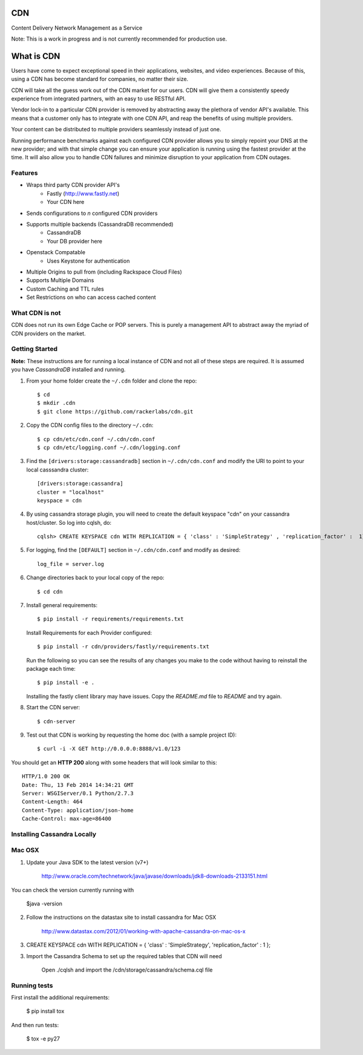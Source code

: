 CDN
=======

Content Delivery Network Management as a Service

Note: This is a work in progress and is not currently recommended for production use.

What is CDN
============

Users have come to expect exceptional speed in their applications, websites, and video experiences.  Because of this, using a CDN has become standard for companies, no matter their size.  

CDN will take all the guess work out of the CDN market for our users.  CDN will give them a consistently speedy experience from integrated partners, with an easy to use RESTful API.

Vendor lock-in to a particular CDN provider is removed by abstracting away the plethora of vendor API's available.  This means that a customer only has to integrate with one CDN API, and reap the benefits of using multiple providers.

Your content can be distributed to multiple providers seamlessly instead of just one.

Running performance benchmarks against each configured CDN provider allows you to simply repoint your DNS at the new provider; and with that simple change you can ensure your application is running using the fastest provider at the time.  It will also allow you to handle CDN failures and minimize disruption to your application from CDN outages.


Features
---------

+ Wraps third party CDN provider API's
    - Fastly (http://www.fastly.net)
    - Your CDN here
+ Sends configurations to *n* configured CDN providers
+ Supports multiple backends (CassandraDB recommended)
    - CassandraDB
    - Your DB provider here
+ Openstack Compatable
    - Uses Keystone for authentication
+ Multiple Origins to pull from (including Rackspace Cloud Files)
+ Supports Multiple Domains
+ Custom Caching and TTL rules
+ Set Restrictions on who can access cached content


What CDN is not
----------------------

CDN does not run its own Edge Cache or POP servers.  This is purely a management API to abstract away the myriad of CDN providers on the market.



Getting Started
-------------------------------------------

**Note:** These instructions are for running a local instance of CDN and
not all of these steps are required. It is assumed you have `CassandraDB`
installed and running.

1. From your home folder create the ``~/.cdn`` folder and clone the repo::

    $ cd
    $ mkdir .cdn
    $ git clone https://github.com/rackerlabs/cdn.git

2. Copy the CDN config files to the directory ``~/.cdn``::

    $ cp cdn/etc/cdn.conf ~/.cdn/cdn.conf
    $ cp cdn/etc/logging.conf ~/.cdn/logging.conf

3. Find the ``[drivers:storage:cassandradb]`` section in
   ``~/.cdn/cdn.conf`` and modify the URI to point
   to your local casssandra cluster::

    [drivers:storage:cassandra]
    cluster = "localhost"
    keyspace = cdn

4. By using cassandra storage plugin, you will need to create the default 
   keyspace "cdn" on your cassandra host/cluster. So log into cqlsh, do::
    
    cqlsh> CREATE KEYSPACE cdn WITH REPLICATION = { 'class' : 'SimpleStrategy' , 'replication_factor' :  1}  ;

5. For logging, find the ``[DEFAULT]`` section in
   ``~/.cdn/cdn.conf`` and modify as desired::

    log_file = server.log

6. Change directories back to your local copy of the repo::

    $ cd cdn


7. Install general requirements::

    $ pip install -r requirements/requirements.txt

   Install Requirements for each Provider configured::

    $ pip install -r cdn/providers/fastly/requirements.txt
  
   Run the following so you can see the results of any changes you
   make to the code without having to reinstall the package each time::
    
    $ pip install -e .


   Installing the fastly client library may have issues.  Copy the `README.md` file to `README` and try again.


8. Start the CDN server::

    $ cdn-server

9. Test out that CDN is working by requesting the home doc (with a sample project ID)::

    $ curl -i -X GET http://0.0.0.0:8888/v1.0/123

You should get an **HTTP 200** along with some headers that will look
similar to this::

    HTTP/1.0 200 OK
    Date: Thu, 13 Feb 2014 14:34:21 GMT
    Server: WSGIServer/0.1 Python/2.7.3
    Content-Length: 464
    Content-Type: application/json-home
    Cache-Control: max-age=86400


Installing Cassandra Locally
-----------------------------

Mac OSX
-------

1. Update your Java SDK to the latest version (v7+)

    http://www.oracle.com/technetwork/java/javase/downloads/jdk8-downloads-2133151.html

You can check the version currently running with 
    
    $java -version

2. Follow the instructions on the datastax site to install cassandra for Mac OSX 
    
    http://www.datastax.com/2012/01/working-with-apache-cassandra-on-mac-os-x

3.  CREATE KEYSPACE cdn
    WITH REPLICATION = { 'class' : 'SimpleStrategy', 'replication_factor' : 1 };

3. Import the Cassandra Schema to set up the required tables that CDN will need
    
    Open ./cqlsh and import the /cdn/storage/cassandra/schema.cql file



Running tests
-----------------------------

First install the additional requirements:

    $ pip install tox

And then run tests:

    $ tox -e py27


.. _`CassandraDB` : http://cassandra.apache.org
.. _`pyenv` : https://github.com/yyuu/pyenv/
.. _`virtualenv` : https://pypi.python.org/pypi/virtualenv/

